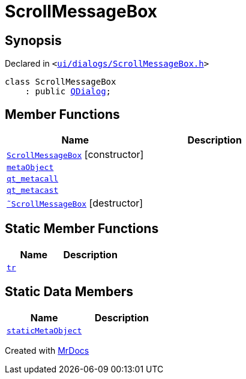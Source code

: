 [#ScrollMessageBox]
= ScrollMessageBox
:relfileprefix: 
:mrdocs:


== Synopsis

Declared in `&lt;https://github.com/PrismLauncher/PrismLauncher/blob/develop/ui/dialogs/ScrollMessageBox.h#L11[ui&sol;dialogs&sol;ScrollMessageBox&period;h]&gt;`

[source,cpp,subs="verbatim,replacements,macros,-callouts"]
----
class ScrollMessageBox
    : public xref:QDialog.adoc[QDialog];
----

== Member Functions
[cols=2]
|===
| Name | Description 

| xref:ScrollMessageBox/2constructor.adoc[`ScrollMessageBox`]         [.small]#[constructor]#
| 

| xref:ScrollMessageBox/metaObject.adoc[`metaObject`] 
| 

| xref:ScrollMessageBox/qt_metacall.adoc[`qt&lowbar;metacall`] 
| 

| xref:ScrollMessageBox/qt_metacast.adoc[`qt&lowbar;metacast`] 
| 

| xref:ScrollMessageBox/2destructor.adoc[`&tilde;ScrollMessageBox`] [.small]#[destructor]#
| 

|===
== Static Member Functions
[cols=2]
|===
| Name | Description 

| xref:ScrollMessageBox/tr.adoc[`tr`] 
| 

|===
== Static Data Members
[cols=2]
|===
| Name | Description 

| xref:ScrollMessageBox/staticMetaObject.adoc[`staticMetaObject`] 
| 

|===





[.small]#Created with https://www.mrdocs.com[MrDocs]#
